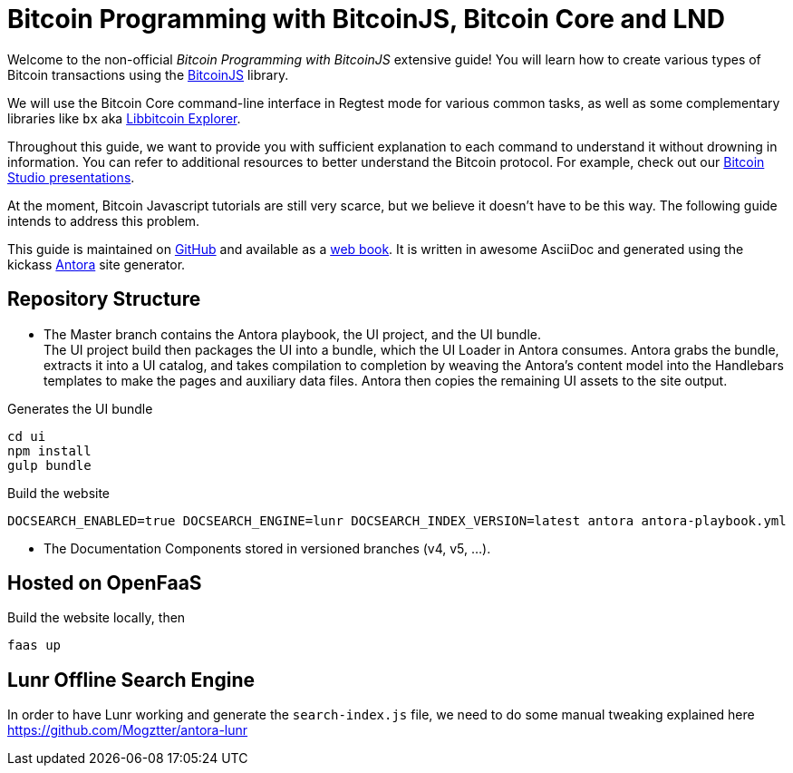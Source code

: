 = Bitcoin Programming with BitcoinJS, Bitcoin Core and LND

Welcome to the non-official _Bitcoin Programming with BitcoinJS_ extensive guide! You will learn how to create various types of Bitcoin transactions using the https://github.com/bitcoinjs/bitcoinjs-lib[BitcoinJS^] library.

We will use the Bitcoin Core command-line interface in Regtest mode for various common tasks, as well as some complementary libraries like `bx` aka https://github.com/libbitcoin/libbitcoin-explorer[Libbitcoin Explorer^].

Throughout this guide, we want to provide you with sufficient explanation to each command to understand it without drowning in information. You can refer to additional resources to better understand the Bitcoin protocol. For example, check out our https://www.bitcoin-studio.com/resources[Bitcoin Studio presentations^].

At the moment, Bitcoin Javascript tutorials are still very scarce, but we believe it doesn't have to be this way. The following guide intends to address this problem.

This guide is maintained on https://github.com/bitcoin-studio/Bitcoin-Programming-with-BitcoinJS[GitHub^] and available as a
https://bitcoinjs-guide.bitcoin-studio.com[web book^]. It is written in awesome AsciiDoc and generated using the kickass https://antora.org/[Antora^] site generator.

== Repository Structure

- The Master branch contains the Antora playbook, the UI project, and the UI bundle. +
The UI project build then packages the UI into a
bundle, which the UI Loader in Antora consumes. Antora grabs the bundle, extracts it into a UI catalog, and takes compilation to
completion by weaving the Antora’s content model into the Handlebars templates to make the pages and auxiliary data files.
Antora then copies the remaining UI assets to the site output.

.Generates the UI bundle
 cd ui
 npm install
 gulp bundle

.Build the website
 DOCSEARCH_ENABLED=true DOCSEARCH_ENGINE=lunr DOCSEARCH_INDEX_VERSION=latest antora antora-playbook.yml

- The Documentation Components stored in versioned branches (v4, v5, ...).


== Hosted on OpenFaaS

Build the website locally, then

 faas up


== Lunr Offline Search Engine

In order to have Lunr working and generate the `search-index.js` file, we need to do some manual tweaking explained here https://github.com/Mogztter/antora-lunr

